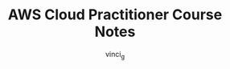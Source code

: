 #+TITLE: AWS Cloud Practitioner Course Notes
#+AUTHOR: vinci_g
#+DESCRIPTION: Course notes for Cloud Practitioner Exam
#+OPTIONS: toc:nil

